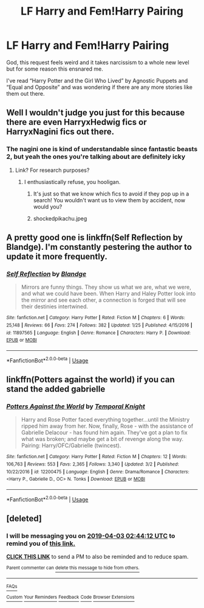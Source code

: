 #+TITLE: LF Harry and Fem!Harry Pairing

* LF Harry and Fem!Harry Pairing
:PROPERTIES:
:Author: IronVenerance
:Score: 21
:DateUnix: 1553626773.0
:DateShort: 2019-Mar-26
:FlairText: Request
:END:
God, this request feels weird and it takes narcissism to a whole new level but for some reason this ensnared me.

I've read “Harry Potter and the Girl Who Lived” by Agnostic Puppets and “Equal and Opposite” and was wondering if there are any more stories like them out there.


** Well I wouldn't judge you just for this because there are even HarryxHedwig fics or HarryxNagini fics out there.
:PROPERTIES:
:Author: QuotablePatella
:Score: 6
:DateUnix: 1553631463.0
:DateShort: 2019-Mar-27
:END:

*** The nagini one is kind of understandable since fantastic beasts 2, but yeah the ones you're talking about are definitely icky
:PROPERTIES:
:Author: Decemberence
:Score: 7
:DateUnix: 1553649462.0
:DateShort: 2019-Mar-27
:END:

**** Link? For research purposes?
:PROPERTIES:
:Author: nauze18
:Score: 5
:DateUnix: 1553657168.0
:DateShort: 2019-Mar-27
:END:

***** I enthusiastically refuse, you hooligan.
:PROPERTIES:
:Author: Decemberence
:Score: 7
:DateUnix: 1553658286.0
:DateShort: 2019-Mar-27
:END:

****** It's just so that we know which fics to avoid if they pop up in a search! You wouldn't want us to view them by accident, now would you?
:PROPERTIES:
:Author: CalculusWarrior
:Score: 5
:DateUnix: 1553659446.0
:DateShort: 2019-Mar-27
:END:


****** shockedpikachu.jpeg
:PROPERTIES:
:Author: nauze18
:Score: 3
:DateUnix: 1553663723.0
:DateShort: 2019-Mar-27
:END:


** A pretty good one is linkffn(Self Reflection by Blandge). I'm constantly pestering the author to update it more frequently.
:PROPERTIES:
:Author: 1yaeK
:Score: 5
:DateUnix: 1553629043.0
:DateShort: 2019-Mar-27
:END:

*** [[https://www.fanfiction.net/s/11897565/1/][*/Self Reflection/*]] by [[https://www.fanfiction.net/u/919371/Blandge][/Blandge/]]

#+begin_quote
  Mirrors are funny things. They show us what we are, what we were, and what we could have been. When Harry and Haley Potter look into the mirror and see each other, a connection is forged that will see their destinies intertwined.
#+end_quote

^{/Site/:} ^{fanfiction.net} ^{*|*} ^{/Category/:} ^{Harry} ^{Potter} ^{*|*} ^{/Rated/:} ^{Fiction} ^{M} ^{*|*} ^{/Chapters/:} ^{6} ^{*|*} ^{/Words/:} ^{25,148} ^{*|*} ^{/Reviews/:} ^{66} ^{*|*} ^{/Favs/:} ^{274} ^{*|*} ^{/Follows/:} ^{382} ^{*|*} ^{/Updated/:} ^{1/25} ^{*|*} ^{/Published/:} ^{4/15/2016} ^{*|*} ^{/id/:} ^{11897565} ^{*|*} ^{/Language/:} ^{English} ^{*|*} ^{/Genre/:} ^{Romance} ^{*|*} ^{/Characters/:} ^{Harry} ^{P.} ^{*|*} ^{/Download/:} ^{[[http://www.ff2ebook.com/old/ffn-bot/index.php?id=11897565&source=ff&filetype=epub][EPUB]]} ^{or} ^{[[http://www.ff2ebook.com/old/ffn-bot/index.php?id=11897565&source=ff&filetype=mobi][MOBI]]}

--------------

*FanfictionBot*^{2.0.0-beta} | [[https://github.com/tusing/reddit-ffn-bot/wiki/Usage][Usage]]
:PROPERTIES:
:Author: FanfictionBot
:Score: 2
:DateUnix: 1553629066.0
:DateShort: 2019-Mar-27
:END:


** linkffn(Potters against the world) if you can stand the added gabrielle
:PROPERTIES:
:Author: Ru-R
:Score: 2
:DateUnix: 1553675898.0
:DateShort: 2019-Mar-27
:END:

*** [[https://www.fanfiction.net/s/12200475/1/][*/Potters Against the World/*]] by [[https://www.fanfiction.net/u/1057022/Temporal-Knight][/Temporal Knight/]]

#+begin_quote
  Harry and Rose Potter faced everything together...until the Ministry ripped him away from her. Now, finally, Rose - with the assistance of Gabrielle Delacour - has found him again. They've got a plan to fix what was broken; and maybe get a bit of revenge along the way. Pairing: Harry/OFC/Gabrielle (twincest).
#+end_quote

^{/Site/:} ^{fanfiction.net} ^{*|*} ^{/Category/:} ^{Harry} ^{Potter} ^{*|*} ^{/Rated/:} ^{Fiction} ^{M} ^{*|*} ^{/Chapters/:} ^{12} ^{*|*} ^{/Words/:} ^{106,763} ^{*|*} ^{/Reviews/:} ^{553} ^{*|*} ^{/Favs/:} ^{2,365} ^{*|*} ^{/Follows/:} ^{3,340} ^{*|*} ^{/Updated/:} ^{3/2} ^{*|*} ^{/Published/:} ^{10/22/2016} ^{*|*} ^{/id/:} ^{12200475} ^{*|*} ^{/Language/:} ^{English} ^{*|*} ^{/Genre/:} ^{Drama/Romance} ^{*|*} ^{/Characters/:} ^{<Harry} ^{P.,} ^{Gabrielle} ^{D.,} ^{OC>} ^{N.} ^{Tonks} ^{*|*} ^{/Download/:} ^{[[http://www.ff2ebook.com/old/ffn-bot/index.php?id=12200475&source=ff&filetype=epub][EPUB]]} ^{or} ^{[[http://www.ff2ebook.com/old/ffn-bot/index.php?id=12200475&source=ff&filetype=mobi][MOBI]]}

--------------

*FanfictionBot*^{2.0.0-beta} | [[https://github.com/tusing/reddit-ffn-bot/wiki/Usage][Usage]]
:PROPERTIES:
:Author: FanfictionBot
:Score: 2
:DateUnix: 1553675927.0
:DateShort: 2019-Mar-27
:END:


** [deleted]
:PROPERTIES:
:Score: 1
:DateUnix: 1553654623.0
:DateShort: 2019-Mar-27
:END:

*** I will be messaging you on [[http://www.wolframalpha.com/input/?i=2019-04-03%2002:44:12%20UTC%20To%20Local%20Time][*2019-04-03 02:44:12 UTC*]] to remind you of [[https://www.reddit.com/r/HPfanfiction/comments/b5tpb3/lf_harry_and_femharry_pairing/ejgwa1z/][*this link.*]]

[[http://np.reddit.com/message/compose/?to=RemindMeBot&subject=Reminder&message=%5Bhttps://www.reddit.com/r/HPfanfiction/comments/b5tpb3/lf_harry_and_femharry_pairing/ejgwa1z/%5D%0A%0ARemindMe!%20%20One%20Week][*CLICK THIS LINK*]] to send a PM to also be reminded and to reduce spam.

^{Parent commenter can} [[http://np.reddit.com/message/compose/?to=RemindMeBot&subject=Delete%20Comment&message=Delete!%20ejgwbgb][^{delete this message to hide from others.}]]

--------------

[[http://np.reddit.com/r/RemindMeBot/comments/24duzp/remindmebot_info/][^{FAQs}]]

[[http://np.reddit.com/message/compose/?to=RemindMeBot&subject=Reminder&message=%5BLINK%20INSIDE%20SQUARE%20BRACKETS%20else%20default%20to%20FAQs%5D%0A%0ANOTE:%20Don't%20forget%20to%20add%20the%20time%20options%20after%20the%20command.%0A%0ARemindMe!][^{Custom}]]
[[http://np.reddit.com/message/compose/?to=RemindMeBot&subject=List%20Of%20Reminders&message=MyReminders!][^{Your Reminders}]]
[[http://np.reddit.com/message/compose/?to=RemindMeBotWrangler&subject=Feedback][^{Feedback}]]
[[https://github.com/SIlver--/remindmebot-reddit][^{Code}]]
[[https://np.reddit.com/r/RemindMeBot/comments/4kldad/remindmebot_extensions/][^{Browser Extensions}]]
:PROPERTIES:
:Author: RemindMeBot
:Score: 1
:DateUnix: 1553654653.0
:DateShort: 2019-Mar-27
:END:
